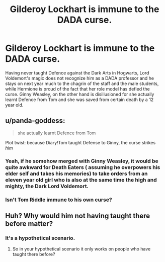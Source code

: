 #+TITLE: Gilderoy Lockhart is immune to the DADA curse.

* Gilderoy Lockhart is immune to the DADA curse.
:PROPERTIES:
:Score: 28
:DateUnix: 1581222821.0
:DateShort: 2020-Feb-09
:END:
Having never taught Defence against the Dark Arts in Hogwarts, Lord Voldemort's magic does not recognize him as a DADA professor and he stays on next year much to the chagrin of the staff and the male students, while Hermione is proud of the fact that her role model has defied the curse. Ginny Weasley, on the other hand is disillusioned for she actually learnt Defence from Tom and she was saved from certain death by a 12 year old.


** u/panda-goddess:
#+begin_quote
  she actually learnt Defence from Tom
#+end_quote

Plot twist: because Diary!Tom taught Defense to Ginny, the curse strikes /him/
:PROPERTIES:
:Author: panda-goddess
:Score: 26
:DateUnix: 1581255898.0
:DateShort: 2020-Feb-09
:END:

*** Yeah, if he somehow merged with Ginny Weasley, it would be quite awkward for Death Eaters ( assuming he overpowers his elder self and takes his memories) to take orders from an eleven year old girl who is also at the same time the high and mighty, the Dark Lord Voldemort.
:PROPERTIES:
:Score: 4
:DateUnix: 1581263776.0
:DateShort: 2020-Feb-09
:END:


*** Isn't Tom Riddle immune to his own curse?
:PROPERTIES:
:Score: 3
:DateUnix: 1581263383.0
:DateShort: 2020-Feb-09
:END:


** Huh? Why would him not having taught there before matter?
:PROPERTIES:
:Author: TheVoteMote
:Score: 2
:DateUnix: 1581398042.0
:DateShort: 2020-Feb-11
:END:

*** It's a hypothetical scenario.
:PROPERTIES:
:Score: 1
:DateUnix: 1581398306.0
:DateShort: 2020-Feb-11
:END:

**** So in your hypothetical scenario it only works on people who have taught there before?
:PROPERTIES:
:Author: TheVoteMote
:Score: 2
:DateUnix: 1581398728.0
:DateShort: 2020-Feb-11
:END:
